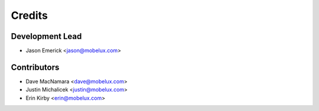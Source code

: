 =======
Credits
=======

Development Lead
----------------

* Jason Emerick <jason@mobelux.com>

Contributors
------------

* Dave MacNamara <dave@mobelux.com>
* Justin Michalicek <justin@mobelux.com>
* Erin Kirby <erin@mobelux.com>
